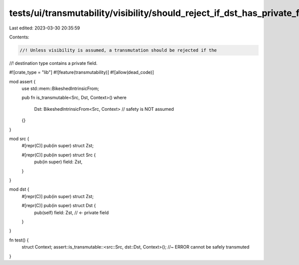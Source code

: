tests/ui/transmutability/visibility/should_reject_if_dst_has_private_field.rs
=============================================================================

Last edited: 2023-03-30 20:35:59

Contents:

.. code-block:: rs

    //! Unless visibility is assumed, a transmutation should be rejected if the
//! destination type contains a private field.

#![crate_type = "lib"]
#![feature(transmutability)]
#![allow(dead_code)]

mod assert {
    use std::mem::BikeshedIntrinsicFrom;

    pub fn is_transmutable<Src, Dst, Context>()
    where
        Dst: BikeshedIntrinsicFrom<Src, Context> // safety is NOT assumed
    {}
}

mod src {
    #[repr(C)] pub(in super) struct Zst;

    #[repr(C)] pub(in super) struct Src {
        pub(in super) field: Zst,
    }
}

mod dst {
    #[repr(C)] pub(in super) struct Zst;

    #[repr(C)] pub(in super) struct Dst {
        pub(self) field: Zst, // <- private field
    }
}

fn test() {
    struct Context;
    assert::is_transmutable::<src::Src, dst::Dst, Context>(); //~ ERROR cannot be safely transmuted
}



